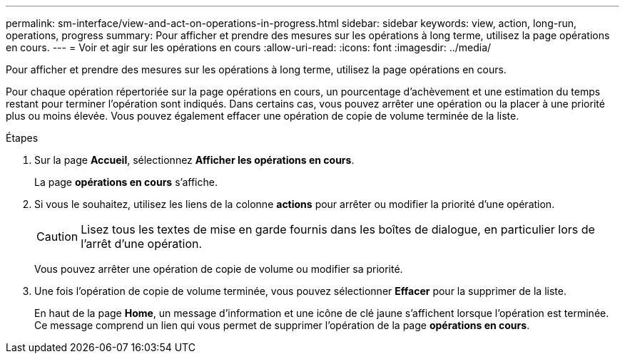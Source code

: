 ---
permalink: sm-interface/view-and-act-on-operations-in-progress.html 
sidebar: sidebar 
keywords: view, action, long-run, operations, progress 
summary: Pour afficher et prendre des mesures sur les opérations à long terme, utilisez la page opérations en cours. 
---
= Voir et agir sur les opérations en cours
:allow-uri-read: 
:icons: font
:imagesdir: ../media/


[role="lead"]
Pour afficher et prendre des mesures sur les opérations à long terme, utilisez la page opérations en cours.

Pour chaque opération répertoriée sur la page opérations en cours, un pourcentage d'achèvement et une estimation du temps restant pour terminer l'opération sont indiqués. Dans certains cas, vous pouvez arrêter une opération ou la placer à une priorité plus ou moins élevée. Vous pouvez également effacer une opération de copie de volume terminée de la liste.

.Étapes
. Sur la page *Accueil*, sélectionnez *Afficher les opérations en cours*.
+
La page *opérations en cours* s'affiche.

. Si vous le souhaitez, utilisez les liens de la colonne *actions* pour arrêter ou modifier la priorité d'une opération.
+
[CAUTION]
====
Lisez tous les textes de mise en garde fournis dans les boîtes de dialogue, en particulier lors de l'arrêt d'une opération.

====
+
Vous pouvez arrêter une opération de copie de volume ou modifier sa priorité.

. Une fois l'opération de copie de volume terminée, vous pouvez sélectionner *Effacer* pour la supprimer de la liste.
+
En haut de la page *Home*, un message d'information et une icône de clé jaune s'affichent lorsque l'opération est terminée. Ce message comprend un lien qui vous permet de supprimer l'opération de la page *opérations en cours*.


